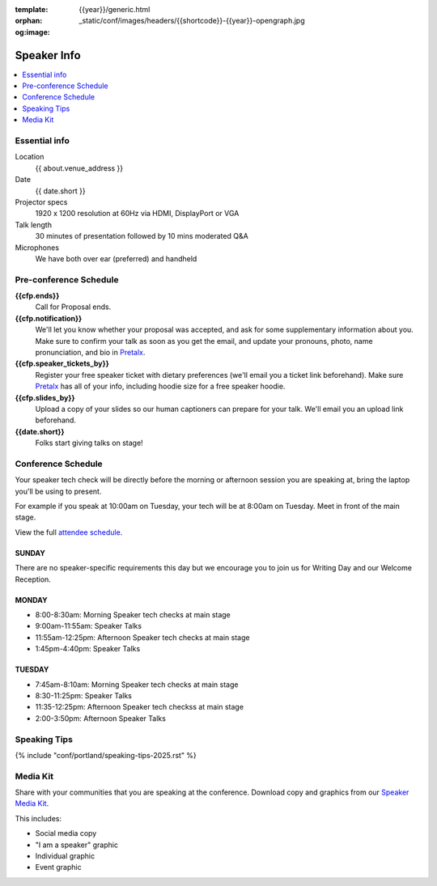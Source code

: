 :template: {{year}}/generic.html
:orphan:
:og:image: _static/conf/images/headers/{{shortcode}}-{{year}}-opengraph.jpg


Speaker Info
============

.. contents::
    :local:
    :depth: 1

Essential info
--------------

Location
    {{ about.venue_address }}

Date
    {{ date.short }}

Projector specs
    1920 x 1200 resolution at 60Hz via HDMI, DisplayPort or VGA

Talk length
    30 minutes of presentation followed by 10 mins moderated Q&A

Microphones
    We have both over ear (preferred) and handheld

Pre-conference Schedule
-----------------------

**{{cfp.ends}}**
    Call for Proposal ends.

**{{cfp.notification}}**
    We'll let you know whether your proposal was accepted, and ask for some supplementary information about you.
    Make sure to confirm your talk as soon as you get the email, and update your pronouns, photo, name pronunciation, and bio in `Pretalx <https://pretalx.com/wtd-{{shortcode}}-{{year}}/me/>`__.

**{{cfp.speaker_tickets_by}}**
    Register your free speaker ticket with dietary preferences (we'll email you a ticket link beforehand).
    Make sure `Pretalx <https://pretalx.com/wtd-{{shortcode}}-{{year}}/me/>`__ has all of your info, including hoodie size for a free speaker hoodie.

**{{cfp.slides_by}}**
    Upload a copy of your slides so our human captioners can prepare for your talk. We'll email you an upload link beforehand.

**{{date.short}}**
    Folks start giving talks on stage!

Conference Schedule
--------------------

Your speaker tech check will be directly before the morning or afternoon session you are speaking at, bring the laptop you'll be using to present.

For example if you speak at 10:00am on Tuesday, your tech will be at 8:00am on Tuesday. Meet in front of the main stage.

View the full `attendee schedule <https://www.writethedocs.org/conf/portland/2025/schedule/>`__.

SUNDAY
~~~~~~

There are no speaker-specific requirements this day but we encourage you to join us for Writing Day and our Welcome Reception.

MONDAY
~~~~~~

- 8:00-8:30am: Morning Speaker tech checks at main stage
- 9:00am-11:55am: Speaker Talks
- 11:55am-12:25pm: Afternoon Speaker tech checks at main stage
- 1:45pm-4:40pm: Speaker Talks

TUESDAY
~~~~~~~

- 7:45am-8:10am: Morning Speaker tech checks at main stage
- 8:30-11:25pm: Speaker Talks
- 11:35-12:25pm: Afternoon Speaker tech checkss at main stage
- 2:00-3:50pm: Afternoon Speaker Talks

Speaking Tips
-------------

{% include "conf/portland/speaking-tips-2025.rst" %}

Media Kit
----------

Share with your communities that you are speaking at the conference.
Download copy and graphics from our `Speaker Media Kit <https://drive.google.com/drive/folders/1gVmIjX5hMklJiFitAllukzENA4SIBic9?usp=sharing>`__.

This includes:

- Social media copy
- "I am a speaker" graphic
- Individual graphic
- Event graphic
